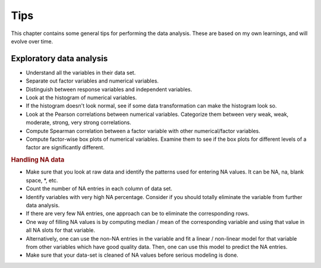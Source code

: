 Tips
==================================

This chapter contains some general tips for performing the data analysis. 
These are based on my own learnings, and will evolve over time. 


Exploratory data analysis
---------------------------------------

* Understand all the variables in their data set.
* Separate out factor variables and numerical variables.
* Distinguish between response variables and independent variables.
* Look at the histogram of numerical variables.
* If the histogram doesn't look normal, see if some data transformation can make the histogram look so.
* Look at the Pearson correlations between numerical variables. Categorize them between very weak, weak, moderate, strong, very strong correlations.
* Compute Spearman correlation between a factor variable with other numerical/factor variables.
* Compute factor-wise box plots of numerical variables. Examine them to see if the box plots for different levels of a factor are significantly different.


.. rubric:: Handling NA data

* Make sure that you look at raw data and identify the patterns used for entering NA values. It can be NA, na, blank space, *, etc.
* Count the number of NA entries in each column of data set.
* Identify variables with very high NA percentage. Consider if you should totally eliminate the variable from further data analysis.
* If there are very few NA entries, one approach can be to eliminate the corresponding rows.
* One way of filling NA values is by computing median / mean of the corresponding variable and using that value in all NA slots for that variable.
* Alternatively, one can use the non-NA entries in the variable and fit a linear / non-linear model for that variable from other variables which 
  have good quality data. Then, one can use this model to predict the NA entries.
* Make sure that your data-set is cleaned of NA values before serious modeling is done.
